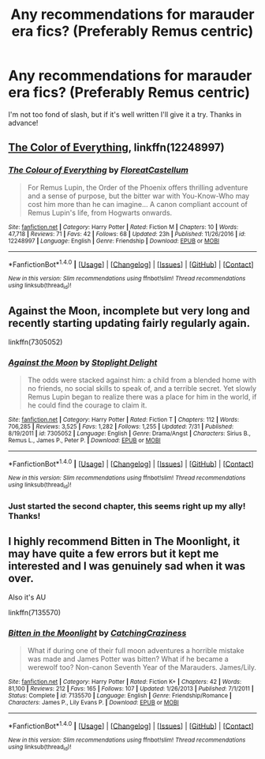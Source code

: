 #+TITLE: Any recommendations for marauder era fics? (Preferably Remus centric)

* Any recommendations for marauder era fics? (Preferably Remus centric)
:PROPERTIES:
:Author: bernstien
:Score: 3
:DateUnix: 1501711231.0
:DateShort: 2017-Aug-03
:END:
I'm not too fond of slash, but if it's well written I'll give it a try. Thanks in advance!


** [[https://www.fanfiction.net/s/12248997/1/The-Colour-of-Everything][The Color of Everything]], linkffn(12248997)
:PROPERTIES:
:Author: InquisitorCOC
:Score: 2
:DateUnix: 1501712249.0
:DateShort: 2017-Aug-03
:END:

*** [[http://www.fanfiction.net/s/12248997/1/][*/The Colour of Everything/*]] by [[https://www.fanfiction.net/u/6993240/FloreatCastellum][/FloreatCastellum/]]

#+begin_quote
  For Remus Lupin, the Order of the Phoenix offers thrilling adventure and a sense of purpose, but the bitter war with You-Know-Who may cost him more than he can imagine... A canon compliant account of Remus Lupin's life, from Hogwarts onwards.
#+end_quote

^{/Site/: [[http://www.fanfiction.net/][fanfiction.net]] *|* /Category/: Harry Potter *|* /Rated/: Fiction M *|* /Chapters/: 10 *|* /Words/: 47,718 *|* /Reviews/: 71 *|* /Favs/: 42 *|* /Follows/: 68 *|* /Updated/: 23h *|* /Published/: 11/26/2016 *|* /id/: 12248997 *|* /Language/: English *|* /Genre/: Friendship *|* /Download/: [[http://www.ff2ebook.com/old/ffn-bot/index.php?id=12248997&source=ff&filetype=epub][EPUB]] or [[http://www.ff2ebook.com/old/ffn-bot/index.php?id=12248997&source=ff&filetype=mobi][MOBI]]}

--------------

*FanfictionBot*^{1.4.0} *|* [[[https://github.com/tusing/reddit-ffn-bot/wiki/Usage][Usage]]] | [[[https://github.com/tusing/reddit-ffn-bot/wiki/Changelog][Changelog]]] | [[[https://github.com/tusing/reddit-ffn-bot/issues/][Issues]]] | [[[https://github.com/tusing/reddit-ffn-bot/][GitHub]]] | [[[https://www.reddit.com/message/compose?to=tusing][Contact]]]

^{/New in this version: Slim recommendations using/ ffnbot!slim! /Thread recommendations using/ linksub(thread_id)!}
:PROPERTIES:
:Author: FanfictionBot
:Score: 1
:DateUnix: 1501712266.0
:DateShort: 2017-Aug-03
:END:


** Against the Moon, incomplete but very long and recently starting updating fairly regularly again.

linkffn(7305052)
:PROPERTIES:
:Author: cyfish
:Score: 2
:DateUnix: 1501723190.0
:DateShort: 2017-Aug-03
:END:

*** [[http://www.fanfiction.net/s/7305052/1/][*/Against the Moon/*]] by [[https://www.fanfiction.net/u/1115534/Stoplight-Delight][/Stoplight Delight/]]

#+begin_quote
  The odds were stacked against him: a child from a blended home with no friends, no social skills to speak of, and a terrible secret. Yet slowly Remus Lupin began to realize there was a place for him in the world, if he could find the courage to claim it.
#+end_quote

^{/Site/: [[http://www.fanfiction.net/][fanfiction.net]] *|* /Category/: Harry Potter *|* /Rated/: Fiction T *|* /Chapters/: 112 *|* /Words/: 706,285 *|* /Reviews/: 3,525 *|* /Favs/: 1,282 *|* /Follows/: 1,255 *|* /Updated/: 7/31 *|* /Published/: 8/19/2011 *|* /id/: 7305052 *|* /Language/: English *|* /Genre/: Drama/Angst *|* /Characters/: Sirius B., Remus L., James P., Peter P. *|* /Download/: [[http://www.ff2ebook.com/old/ffn-bot/index.php?id=7305052&source=ff&filetype=epub][EPUB]] or [[http://www.ff2ebook.com/old/ffn-bot/index.php?id=7305052&source=ff&filetype=mobi][MOBI]]}

--------------

*FanfictionBot*^{1.4.0} *|* [[[https://github.com/tusing/reddit-ffn-bot/wiki/Usage][Usage]]] | [[[https://github.com/tusing/reddit-ffn-bot/wiki/Changelog][Changelog]]] | [[[https://github.com/tusing/reddit-ffn-bot/issues/][Issues]]] | [[[https://github.com/tusing/reddit-ffn-bot/][GitHub]]] | [[[https://www.reddit.com/message/compose?to=tusing][Contact]]]

^{/New in this version: Slim recommendations using/ ffnbot!slim! /Thread recommendations using/ linksub(thread_id)!}
:PROPERTIES:
:Author: FanfictionBot
:Score: 3
:DateUnix: 1501723201.0
:DateShort: 2017-Aug-03
:END:


*** Just started the second chapter, this seems right up my ally! Thanks!
:PROPERTIES:
:Author: bernstien
:Score: 1
:DateUnix: 1501724526.0
:DateShort: 2017-Aug-03
:END:


** I highly recommend Bitten in The Moonlight, it may have quite a few errors but it kept me interested and I was genuinely sad when it was over.

Also it's AU

linkffn(7135570)
:PROPERTIES:
:Author: Katagma
:Score: 1
:DateUnix: 1501722838.0
:DateShort: 2017-Aug-03
:END:

*** [[http://www.fanfiction.net/s/7135570/1/][*/Bitten in the Moonlight/*]] by [[https://www.fanfiction.net/u/2567492/CatchingCraziness][/CatchingCraziness/]]

#+begin_quote
  What if during one of their full moon adventures a horrible mistake was made and James Potter was bitten? What if he became a werewolf too? Non-canon Seventh Year of the Marauders. James/Lily.
#+end_quote

^{/Site/: [[http://www.fanfiction.net/][fanfiction.net]] *|* /Category/: Harry Potter *|* /Rated/: Fiction K+ *|* /Chapters/: 42 *|* /Words/: 81,100 *|* /Reviews/: 212 *|* /Favs/: 165 *|* /Follows/: 107 *|* /Updated/: 1/26/2013 *|* /Published/: 7/1/2011 *|* /Status/: Complete *|* /id/: 7135570 *|* /Language/: English *|* /Genre/: Friendship/Romance *|* /Characters/: James P., Lily Evans P. *|* /Download/: [[http://www.ff2ebook.com/old/ffn-bot/index.php?id=7135570&source=ff&filetype=epub][EPUB]] or [[http://www.ff2ebook.com/old/ffn-bot/index.php?id=7135570&source=ff&filetype=mobi][MOBI]]}

--------------

*FanfictionBot*^{1.4.0} *|* [[[https://github.com/tusing/reddit-ffn-bot/wiki/Usage][Usage]]] | [[[https://github.com/tusing/reddit-ffn-bot/wiki/Changelog][Changelog]]] | [[[https://github.com/tusing/reddit-ffn-bot/issues/][Issues]]] | [[[https://github.com/tusing/reddit-ffn-bot/][GitHub]]] | [[[https://www.reddit.com/message/compose?to=tusing][Contact]]]

^{/New in this version: Slim recommendations using/ ffnbot!slim! /Thread recommendations using/ linksub(thread_id)!}
:PROPERTIES:
:Author: FanfictionBot
:Score: 2
:DateUnix: 1501722844.0
:DateShort: 2017-Aug-03
:END:
